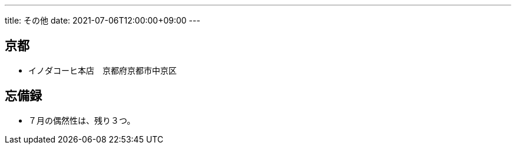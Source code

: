 ---
title: その他
date: 2021-07-06T12:00:00+09:00
---

== 京都

* イノダコーヒ本店　京都府京都市中京区

== 忘備録

* ７月の偶然性は、残り３つ。